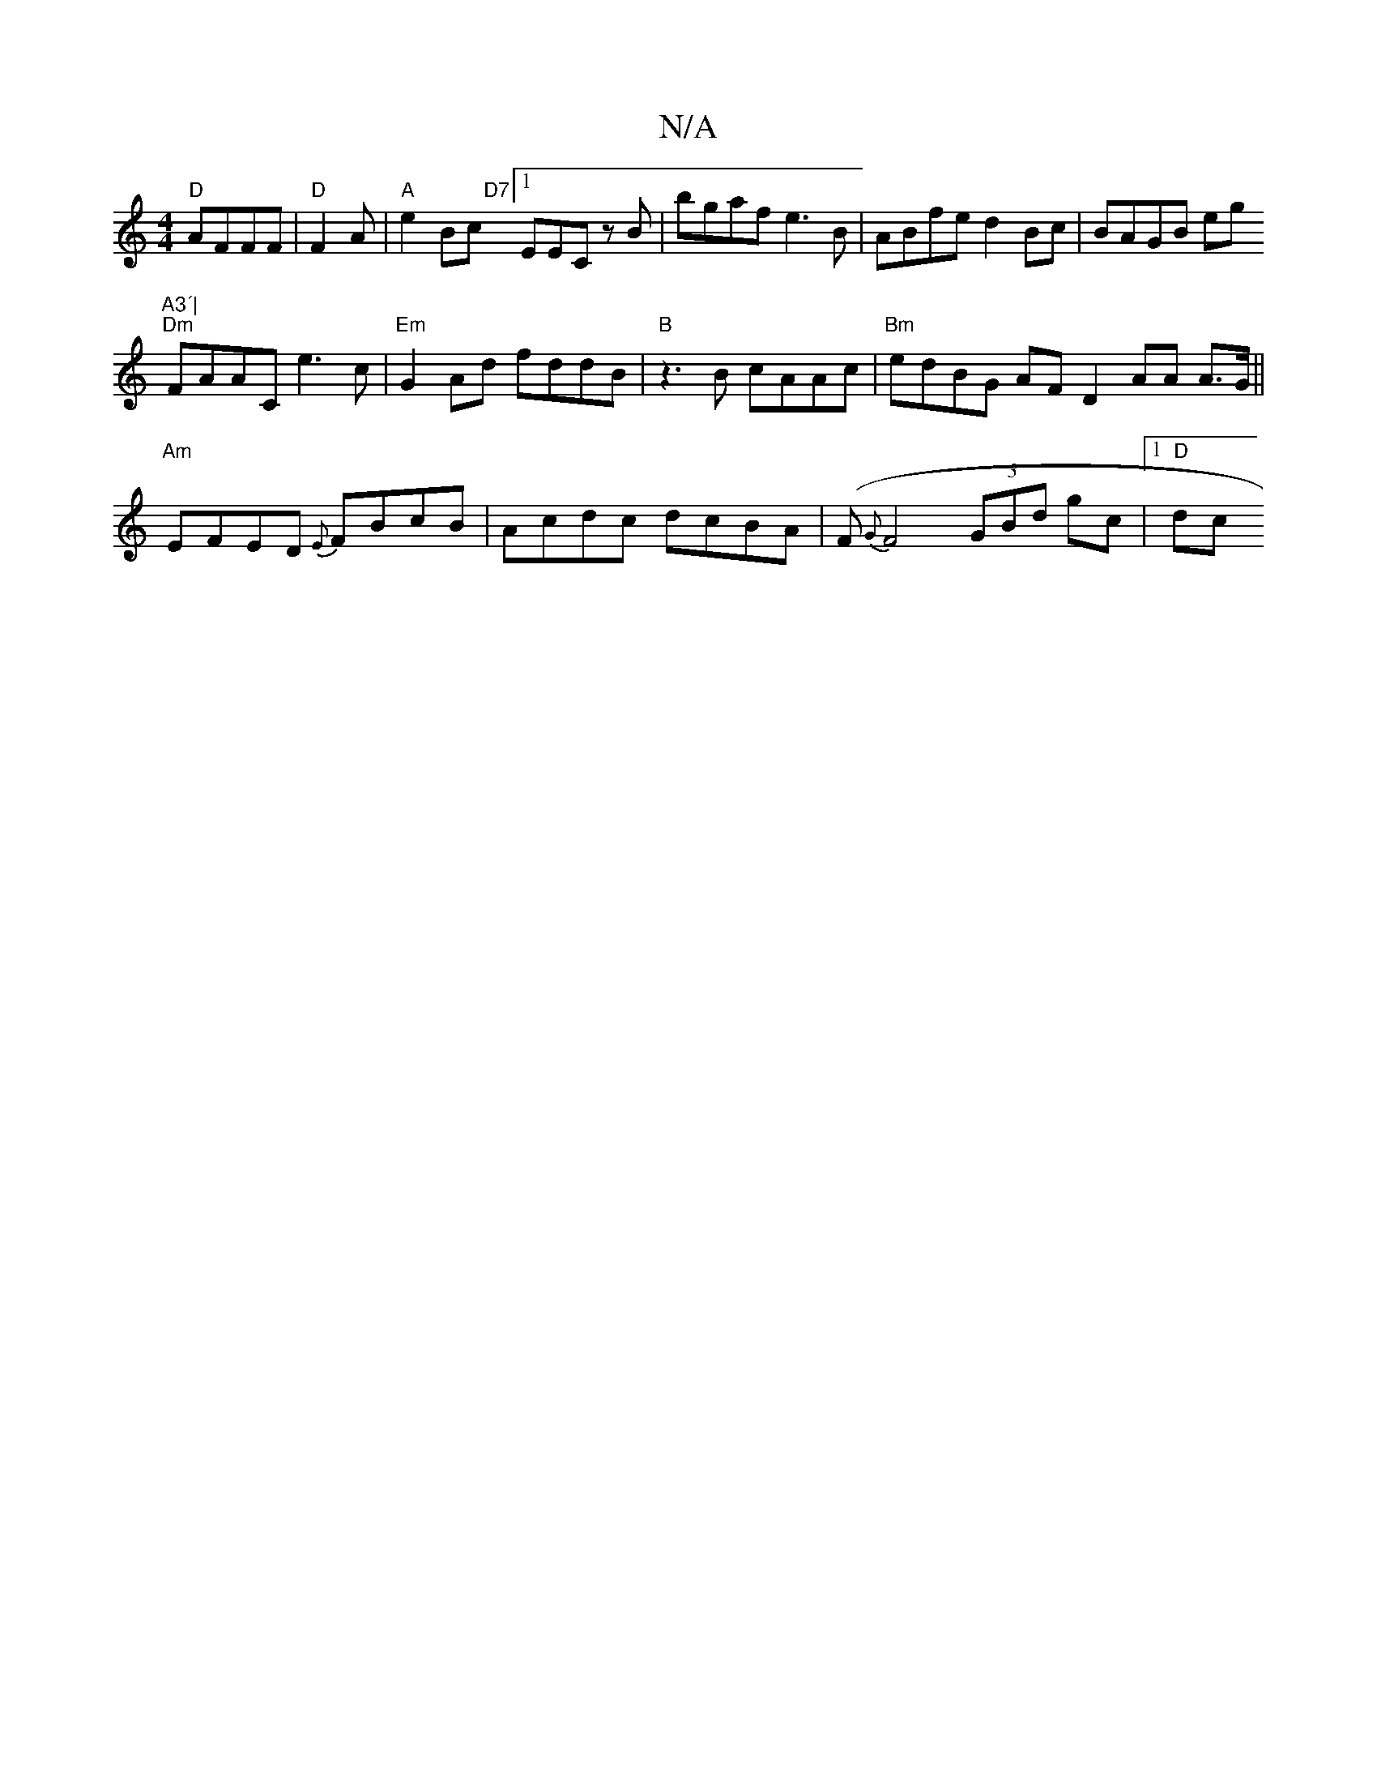 X:1
T:N/A
M:4/4
R:N/A
K:Cmajor
 "D"AFFF | "D" F2 A|"A"e2 Bc "D7" [1EEC zB|bgaf e3B|ABfe d2Bc|BAGB eg"A3´|
"Dm" FAAC e3c |"Em"G2 Ad fddB | "B"z3B cAAc | "Bm"edBG AF D2 AA A>G||"Am"EFED {E}FBcB|Acdc dcBA | (F{G}F4 (3GBd gc |[1 "D"dc 
